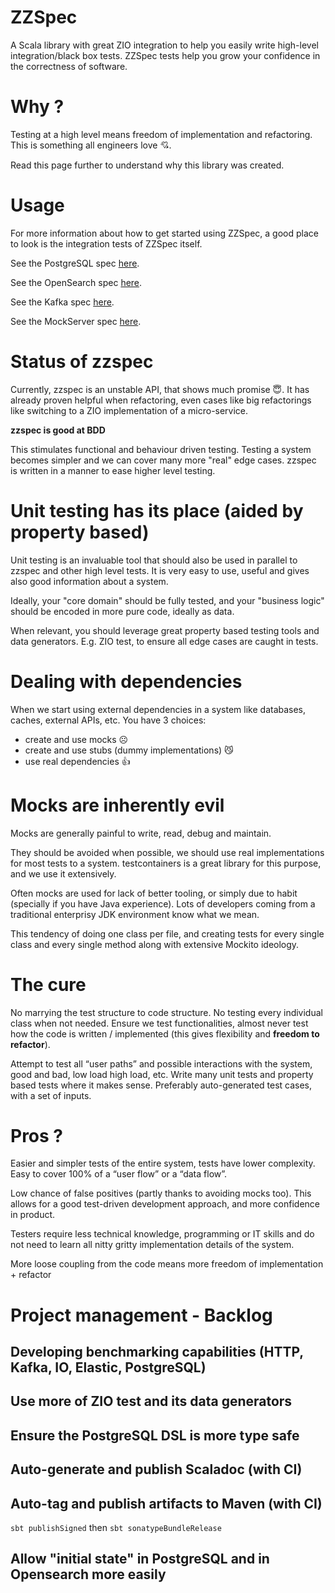 * ZZSpec

#+begin_html
<div>
<img src="https://img.shields.io/badge/Scala-2.13.14-red?style=plastic"/>
<img src="https://img.shields.io/badge/ZIO-2.1.9-red?style=plastic"/>
</div>
#+end_html

A Scala library with great ZIO integration to help you easily write high-level integration/black box tests.
ZZSpec tests help you grow your confidence in the correctness of software.

* Why ?

Testing at a high level  means freedom of implementation and refactoring.
This is something all engineers love 💘.

Read this page further to understand why this library was created.

* Usage

For more information about how to get started using ZZSpec, a good place to look is the integration tests of ZZSpec itself.

See the PostgreSQL spec [[./zzspec/src/test/scala/postgresqltest/PostgreSQLSpec.scala][here]].

See the OpenSearch spec [[./zzspec/src/test/scala/opensearchtest/OpensearchSpec.scala][here]].

See the Kafka spec [[./zzspec/src/test/scala/kafkatest/KafkaSpec.scala][here]].

See the MockServer spec [[./zzspec/src/test/scala/mockservertest/MockServerSpec.scala][here]].


#+begin_html
<img src="./resources/zzspec-ai.webp"/>
#+end_html


* Status of zzspec

Currently, zzspec is an unstable API, that shows much promise 😇.
It has already proven helpful when refactoring, even cases like big refactorings like switching to a ZIO implementation of a micro-service.

*zzspec is good at BDD*

This stimulates functional and behaviour driven testing. Testing a system becomes simpler and we can cover many more "real" edge cases.
zzspec is written in a manner to ease higher level testing.


* Unit testing has its place (aided by property based)

Unit testing is an invaluable tool that should also be used in parallel to zzspec and other high level tests.
It is very easy to use, useful and gives also good information about a system.

Ideally, your "core domain" should be fully tested, and your "business logic" should be encoded in more pure code, ideally as data.

When relevant, you should leverage great property based testing tools and data generators.
E.g.  ZIO test, to ensure all edge cases are caught in tests.


* Dealing with dependencies

When we start using external dependencies in a system like databases, caches, external APIs, etc. You have 3 choices:

-   create and use mocks ☹️
-   create and use stubs (dummy implementations) 😼
-   use real dependencies 👍


* Mocks are inherently evil

Mocks are generally painful to write, read, debug and maintain.

They should be avoided when possible, we should use real implementations for most tests to a system.
testcontainers is a great library for this purpose, and we use it extensively.

Often mocks are used for lack of better tooling, or simply due to habit (specially if you have Java experience).
Lots of developers coming from a traditional enterprisy JDK environment know what we mean.

This tendency of doing one class per file, and creating tests for every single class and every single method along with extensive Mockito ideology.


* The cure

No marrying the test structure to code structure. No testing every individual class when not needed.
Ensure we test functionalities, almost never test how the code is written / implemented (this gives flexibility and *freedom to refactor*).

Attempt to test all “user paths” and possible interactions with the system, good and bad, low load high load, etc.
Write many unit tests and property based tests where it makes sense. Preferably auto-generated test cases, with a set of inputs.

* Pros ?

Easier and simpler tests of the entire system, tests have lower complexity. Easy to cover 100% of a “user flow” or a “data flow”.

Low chance of false positives (partly thanks to avoiding mocks too).
This allows for a good test-driven development approach, and more confidence in product.

Testers require less technical knowledge, programming or IT skills and do not need to learn all nitty gritty implementation details of the system.

More loose coupling from the code means more freedom of implementation + refactor



* Project management - Backlog

** Developing benchmarking capabilities (HTTP, Kafka, IO, Elastic, PostgreSQL)

** Use more of ZIO test and its data generators

** Ensure the PostgreSQL DSL is more type safe

** Auto-generate and publish Scaladoc (with CI)

** Auto-tag and publish artifacts to Maven (with CI)
~sbt publishSigned~ then ~sbt sonatypeBundleRelease~

** Allow "initial state" in PostgreSQL and in Opensearch more easily


